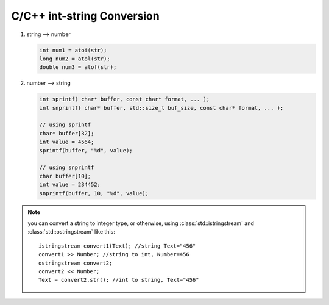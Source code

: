 C/C++ int-string Conversion
===========================

#. string --> number
   
   .. code-block:: c++

      int num1 = atoi(str);
      long num2 = atol(str);
      double num3 = atof(str);

#. number --> string
   
   .. code-block:: c++

      int sprintf( char* buffer, const char* format, ... );
      int snprintf( char* buffer, std::size_t buf_size, const char* format, ... );

      // using sprintf
      char* buffer[32];
      int value = 4564;
      sprintf(buffer, "%d", value);
      
      // using snprintf
      char buffer[10];
      int value = 234452;
      snprintf(buffer, 10, "%d", value);


.. note::

   you can convert a string to integer type, or otherwise, using :class:`std::istringstream` 
   and :class:`std::ostringstream` like this::

      istringstream convert1(Text); //string Text="456"
      convert1 >> Number; //string to int, Number=456
      ostringstream convert2;
      convert2 << Number;
      Text = convert2.str(); //int to string, Text="456"
      